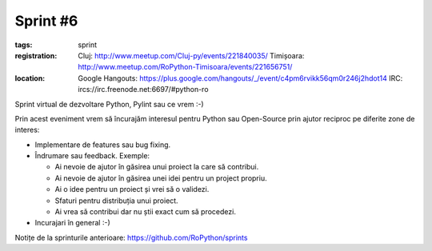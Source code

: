 Sprint #6
#########

:tags: sprint
:registration:
    Cluj: http://www.meetup.com/Cluj-py/events/221840035/
    Timișoara: http://www.meetup.com/RoPython-Timisoara/events/221656751/
:location:
    Google Hangouts: https://plus.google.com/hangouts/_/event/c4pm6rvikk56qm0r246j2hdot14
    IRC: ircs://irc.freenode.net:6697/#python-ro

Sprint virtual de dezvoltare Python, Pylint sau ce vrem :-)

Prin acest eveniment vrem să încurajăm interesul pentru Python sau Open-Source prin ajutor reciproc pe diferite zone de interes:

* Implementare de features sau bug fixing.
* Îndrumare sau feedback. Exemple:

  * Ai nevoie de ajutor în găsirea unui proiect la care să contribui.
  * Ai nevoie de ajutor în găsirea unei idei pentru un project propriu.
  * Ai o idee pentru un proiect și vrei să o validezi.
  * Sfaturi pentru distribuția unui proiect.
  * Ai vrea să contribui dar nu știi exact cum să procedezi.
* Incurajari în general :-)

Notițe de la sprinturile anterioare: https://github.com/RoPython/sprints


